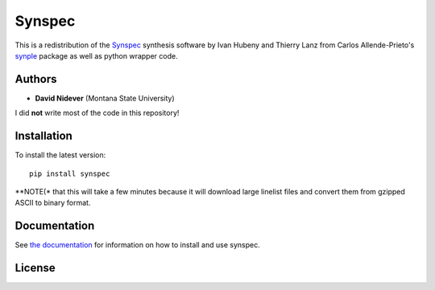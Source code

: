 Synspec
=======

This is a redistribution of the `Synspec <http://tlusty.oca.eu/Synspec49/synspec.html>`_
synthesis software by Ivan Hubeny and Thierry Lanz from Carlos Allende-Prieto's `synple <https://github.com/callendeprieto/synple>`_
package as well as python wrapper code.


Authors
-------

- **David Nidever** (Montana State University)

I did **not** write most of the code in this repository!
  
Installation
------------

To install the latest version::

    pip install synspec

**NOTE(* that this will take a few minutes because it will download large linelist files and convert them from gzipped ASCII to binary format.
    
Documentation
-------------

.. image:: https://readthedocs.org/projects/synspec/badge/?version=latest
        :target: http://moogpy.readthedocs.io/

See `the documentation <http://synspec.readthedocs.io>`_ for information on how
to install and use synspec.

License
-------

.. image:: http://img.shields.io/badge/license-MIT-blue.svg?style=flat
        :target: https://github.com/dnidever/synspec/blob/main/LICENSE
